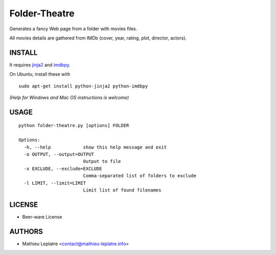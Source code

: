 Folder-Theatre
##############

Generates a fancy Web page from a folder with movies files. 

All movies details are gathered from IMDb (cover, year, rating, plot, 
director, actors).

=======
INSTALL
=======

It requires `jinja2 <http://jinja.pocoo.org/>`_ and `imdbpy <http://imdbpy.sourceforge.net>`_.

On Ubuntu, install these with ::

    sudo apt-get install python-jinja2 python-imdbpy


*(Help for Windows and Mac OS instructions is welcome)*

=====
USAGE
=====

::

    python folder-theatre.py [options] FOLDER

    Options:
      -h, --help            show this help message and exit
      -o OUTPUT, --output=OUTPUT
                            Output to file
      -x EXCLUDE, --exclude=EXCLUDE
                            Comma-separated list of folders to exclude
      -l LIMIT, --limit=LIMIT
                            Limit list of found filenames


=======
LICENSE
=======

* Beer-ware License

=======
AUTHORS
=======

* Mathieu Leplatre <contact@mathieu-leplatre.info>



